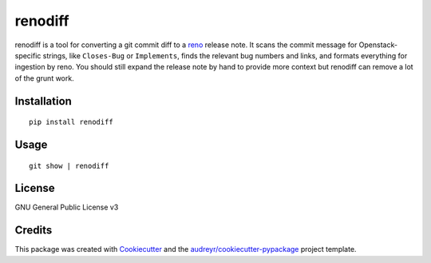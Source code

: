 ===============================
renodiff
===============================


.. image:: https://img.shields.io/pypi/v/renodiff.svg
        :target: https://pypi.python.org/pypi/renodiff

.. image:: https://img.shields.io/travis/honza/renodiff.svg
        :target: https://travis-ci.org/honza/renodiff

.. image:: https://readthedocs.org/projects/renodiff/badge/?version=latest
        :target: https://renodiff.readthedocs.io/en/latest/?badge=latest
        :alt: Documentation Status

.. image:: https://pyup.io/repos/github/honza/renodiff/shield.svg
     :target: https://pyup.io/repos/github/honza/renodiff/
     :alt: Updates


renodiff is a tool for converting a git commit diff to a `reno`_ release note.
It scans the commit message for Openstack-specific strings, like ``Closes-Bug``
or ``Implements``, finds the relevant bug numbers and links, and formats
everything for ingestion by reno.  You should still expand the release note by
hand to provide more context but renodiff can remove a lot of the grunt work.

.. _reno: https://docs.openstack.org/developer/reno/ 


Installation
------------

::

    pip install renodiff

Usage
-----

::

    git show | renodiff

License
-------

GNU General Public License v3

Credits
---------

This package was created with Cookiecutter_ and the `audreyr/cookiecutter-pypackage`_ project template.

.. _Cookiecutter: https://github.com/audreyr/cookiecutter
.. _`audreyr/cookiecutter-pypackage`: https://github.com/audreyr/cookiecutter-pypackage

